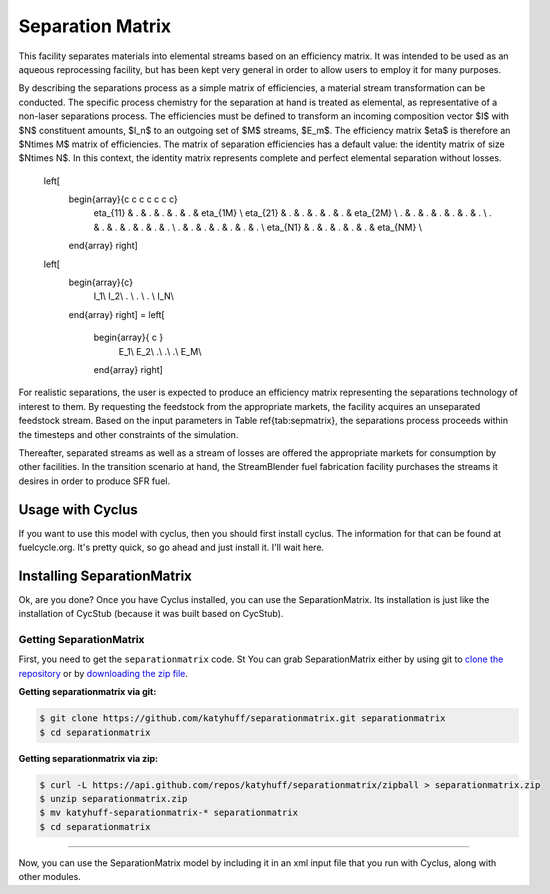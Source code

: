 .. _hello_world:

Separation Matrix
=================

This facility separates materials into elemental streams based on an efficiency matrix.
It was intended to be used as an aqueous reprocessing facility, but has 
been kept very general in order to allow users to employ it for many purposes.

By describing the separations process as a simple matrix of efficiencies, a
material stream transformation can be conducted. The specific process chemistry
for the separation at hand is treated as elemental, as representative of a
non-laser separations process. The efficiencies must be defined to transform an
incoming composition vector $I$ with $N$ constituent amounts, $I_n$ to an
outgoing set of $M$ streams, $E_m$. The efficiency matrix $\eta$ is therefore
an $N\times M$ matrix of efficiencies. The matrix of separation efficiencies
has a default value: the identity matrix of size $N\times N$. In this context,
the identity matrix represents complete and perfect elemental separation
without losses. 

    .. math::

  \left[
    \begin{array}{c c c c c c c}
      \eta_{11} & . & . & . & . & . & \eta_{1M} \\
      \eta_{21} & . & . & . & . & . & \eta_{2M} \\
      . & . & . & . & . & . & . \\
      . & . & . & . & . & . & . \\
      . & . & . & . & . & . & . \\
      \eta_{N1} & .  & . & . & . & . & \eta_{NM} \\
    \end{array}
    \right]
  \left[
    \begin{array}{c}
      I_1\\
      I_2\\
      . \\
      . \\
      . \\
      I_N\\
    \end{array}
    \right]
    =
    \left[
      \begin{array}{ c }
        E_1\\
        E_2\\
        .\\
        .\\
        .\\
        E_M\\
      \end{array}
      \right]

For realistic separations, the user is expected to produce an efficiency 
matrix representing the separations technology of interest to them. 
By requesting the feedstock from the 
appropriate markets, the facility acquires an unseparated feedstock stream. 
Based on the input parameters  in Table \ref{tab:sepmatrix}, the separations 
process proceeds within the timesteps and other constraints of the simulation. 

Thereafter, separated streams as well as a stream of losses are offered the 
appropriate markets for consumption by other facilities. In the transition 
scenario at hand, the StreamBlender fuel fabrication facility purchases the 
streams it desires in order to produce SFR fuel. 

Usage with Cyclus
-----------------

If you want to use this model with cyclus, then you should first install 
cyclus. The information for that can be found at fuelcycle.org. It's pretty 
quick, so go ahead and just install it. I'll wait here. 

Installing SeparationMatrix
----------------------------

Ok, are you done? Once you have Cyclus installed, you can use the 
SeparationMatrix. Its installation is just like the installation of CycStub 
(because it was built based on CycStub).

Getting SeparationMatrix
........................

First, you need to get the ``separationmatrix`` code.  St
You can grab SeparationMatrix either by using git to 
`clone the repository <https://github.com/katyhuff/separationmatrix.git>`_ or by 
`downloading the zip file <https://github.com/katyhuff/separationmatrix/archive/develop.zip>`_.

**Getting separationmatrix via git:**

.. code-block:: bash

    $ git clone https://github.com/katyhuff/separationmatrix.git separationmatrix
    $ cd separationmatrix

**Getting separationmatrix via zip:**

.. code-block:: bash

    $ curl -L https://api.github.com/repos/katyhuff/separationmatrix/zipball > separationmatrix.zip
    $ unzip separationmatrix.zip
    $ mv katyhuff-separationmatrix-* separationmatrix
    $ cd separationmatrix

------------

Now, you can use the SeparationMatrix model by including it in an xml input file 
that you run with Cyclus, along with other modules. 
